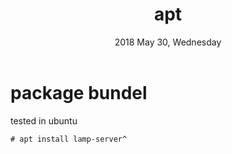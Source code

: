 #+TITLE: apt
#+DATE: 2018 May 30, Wednesday

* package bundel

  tested in ubuntu

  #+BEGIN_EXAMPLE
    # apt install lamp-server^
  #+END_EXAMPLE
